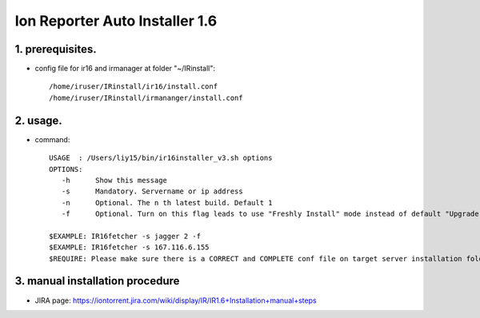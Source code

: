 Ion Reporter Auto Installer 1.6
=============================

1. prerequisites.
-------------

-  config file for ir16 and irmanager at folder "~/IRinstall"::

    /home/iruser/IRinstall/ir16/install.conf
    /home/iruser/IRinstall/irmananger/install.conf 


2. usage. 
-------------

-  command::

    USAGE  : /Users/liy15/bin/ir16installer_v3.sh options
    OPTIONS:
       -h      Show this message
       -s      Mandatory. Servername or ip address
       -n      Optional. The n th latest build. Default 1
       -f      Optional. Turn on this flag leads to use "Freshly Install" mode instead of default "Upgrade" mode
   
    $EXAMPLE: IR16fetcher -s jagger 2 -f
    $EXAMPLE: IR16fetcher -s 167.116.6.155
    $REQUIRE: Please make sure there is a CORRECT and COMPLETE conf file on target server installation folder: ~/IRinstall/ir16 & ~/IRinstall/irmanager16


3. manual installation procedure         
-------------
-  JIRA page: https://iontorrent.jira.com/wiki/display/IR/IR1.6+Installation+manual+steps


